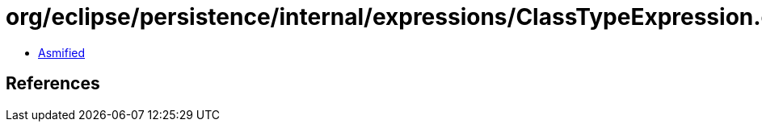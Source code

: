 = org/eclipse/persistence/internal/expressions/ClassTypeExpression.class

 - link:ClassTypeExpression-asmified.java[Asmified]

== References

